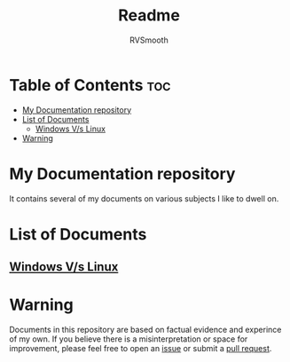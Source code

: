 #+title: Readme
#+author: RVSmooth

* Table of Contents :toc:
- [[#my-documentation-repository][My Documentation repository]]
- [[#list-of-documents][List of Documents]]
  - [[#windows-vs-linux][Windows V/s Linux]]
- [[#warning][Warning]]

* My Documentation repository
It contains several of my documents on various subjects I like to dwell on.

* List of Documents
** [[https://github.com/RVSmooth/Docs/blob/main/Windows_Vs_Linux.org][Windows V/s Linux]]

* Warning
Documents in this repository are based on factual evidence and experince of my own. If you believe there is a misinterpretation or space for improvement, please feel free to open an [[https://github.com/RVSmooth/Docs/issues][issue]] or submit a [[https://github.com/RVSmooth/Docs/pulls][pull request]].

